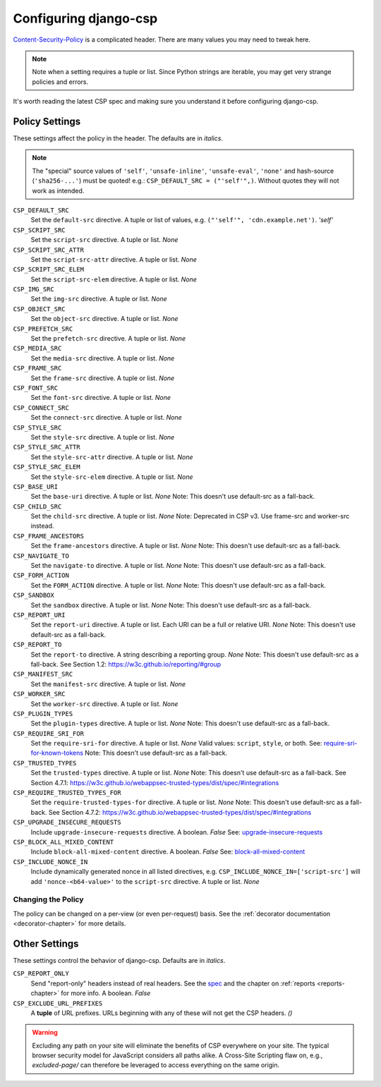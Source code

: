 .. _configuration-chapter:

======================
Configuring django-csp
======================

Content-Security-Policy_ is a complicated header. There are many values
you may need to tweak here.

.. note::
   Note when a setting requires a tuple or list. Since Python strings
   are iterable, you may get very strange policies and errors.

It's worth reading the latest CSP spec and making sure you understand it
before configuring django-csp.


Policy Settings
===============

These settings affect the policy in the header. The defaults are in
*italics*.

.. note::
   The "special" source values of ``'self'``, ``'unsafe-inline'``,
   ``'unsafe-eval'``, ``'none'`` and hash-source (``'sha256-...'``) must be quoted! e.g.:
   ``CSP_DEFAULT_SRC = ("'self'",)``. Without quotes they will not work
   as intended.

``CSP_DEFAULT_SRC``
    Set the ``default-src`` directive. A tuple or list of
    values, e.g. ``("'self'", 'cdn.example.net')``. *'self'*
``CSP_SCRIPT_SRC``
    Set the ``script-src`` directive. A tuple or list. *None*
``CSP_SCRIPT_SRC_ATTR``
    Set the ``script-src-attr`` directive. A tuple or list. *None*
``CSP_SCRIPT_SRC_ELEM``
    Set the ``script-src-elem`` directive. A tuple or list. *None*
``CSP_IMG_SRC``
    Set the ``img-src`` directive. A tuple or list. *None*
``CSP_OBJECT_SRC``
    Set the ``object-src`` directive. A tuple or list. *None*
``CSP_PREFETCH_SRC``
    Set the ``prefetch-src`` directive. A tuple or list. *None*
``CSP_MEDIA_SRC``
    Set the ``media-src`` directive. A tuple or list. *None*
``CSP_FRAME_SRC``
    Set the ``frame-src`` directive. A tuple or list. *None*
``CSP_FONT_SRC``
    Set the ``font-src`` directive. A tuple or list. *None*
``CSP_CONNECT_SRC``
    Set the ``connect-src`` directive. A tuple or list. *None*
``CSP_STYLE_SRC``
    Set the ``style-src`` directive. A tuple or list. *None*
``CSP_STYLE_SRC_ATTR``
    Set the ``style-src-attr`` directive. A tuple or list. *None*
``CSP_STYLE_SRC_ELEM``
    Set the ``style-src-elem`` directive. A tuple or list. *None*
``CSP_BASE_URI``
    Set the ``base-uri`` directive. A tuple or list. *None*
    Note: This doesn't use default-src as a fall-back.
``CSP_CHILD_SRC``
    Set the ``child-src`` directive. A tuple or list. *None* Note: Deprecated in CSP v3. Use frame-src and worker-src instead.
``CSP_FRAME_ANCESTORS``
    Set the ``frame-ancestors`` directive. A tuple or list. *None*
    Note: This doesn't use default-src as a fall-back.
``CSP_NAVIGATE_TO``
    Set the ``navigate-to`` directive. A tuple or list. *None*
    Note: This doesn't use default-src as a fall-back.
``CSP_FORM_ACTION``
    Set the ``FORM_ACTION`` directive. A tuple or list. *None*
    Note: This doesn't use default-src as a fall-back.
``CSP_SANDBOX``
    Set the ``sandbox`` directive. A tuple or list. *None*
    Note: This doesn't use default-src as a fall-back.
``CSP_REPORT_URI``
    Set the ``report-uri`` directive. A tuple or list. Each URI can be a
    full or relative URI. *None*
    Note: This doesn't use default-src as a fall-back.
``CSP_REPORT_TO``
    Set the ``report-to`` directive. A string describing a reporting group. *None*
    Note: This doesn't use default-src as a fall-back.
    See Section 1.2: https://w3c.github.io/reporting/#group
``CSP_MANIFEST_SRC``
    Set the ``manifest-src`` directive. A tuple or list. *None*
``CSP_WORKER_SRC``
    Set the ``worker-src`` directive. A tuple or list. *None*
``CSP_PLUGIN_TYPES``
    Set the ``plugin-types`` directive. A tuple or list. *None*
    Note: This doesn't use default-src as a fall-back.
``CSP_REQUIRE_SRI_FOR``
    Set the ``require-sri-for`` directive. A tuple or list. *None*
    Valid values: ``script``, ``style``, or both. See: require-sri-for-known-tokens_
    Note: This doesn't use default-src as a fall-back.
``CSP_TRUSTED_TYPES``
    Set the ``trusted-types`` directive. A tuple or list. *None*
    Note: This doesn't use default-src as a fall-back.
    See Section 4.7.1: https://w3c.github.io/webappsec-trusted-types/dist/spec/#integrations
``CSP_REQUIRE_TRUSTED_TYPES_FOR``
    Set the ``require-trusted-types-for`` directive. A tuple or list. *None*
    Note: This doesn't use default-src as a fall-back.
    See Section 4.7.2: https://w3c.github.io/webappsec-trusted-types/dist/spec/#integrations
``CSP_UPGRADE_INSECURE_REQUESTS``
    Include ``upgrade-insecure-requests`` directive. A boolean. *False*
    See: upgrade-insecure-requests_
``CSP_BLOCK_ALL_MIXED_CONTENT``
    Include ``block-all-mixed-content`` directive. A boolean. *False*
    See: block-all-mixed-content_
``CSP_INCLUDE_NONCE_IN``
    Include dynamically generated nonce in all listed directives, e.g. ``CSP_INCLUDE_NONCE_IN=['script-src']`` will add ``'nonce-<b64-value>'`` to the ``script-src`` directive. A tuple or list. *None*


Changing the Policy
-------------------

The policy can be changed on a per-view (or even per-request) basis. See
the :ref:`decorator documentation <decorator-chapter>` for more details.


Other Settings
==============

These settings control the behavior of django-csp. Defaults are in
*italics*.

``CSP_REPORT_ONLY``
    Send "report-only" headers instead of real headers. See the spec_
    and the chapter on :ref:`reports <reports-chapter>` for more info. A
    boolean. *False*
``CSP_EXCLUDE_URL_PREFIXES``
    A **tuple** of URL prefixes. URLs beginning with any of these will
    not get the CSP headers. *()*

.. warning::

   Excluding any path on your site will eliminate the benefits of CSP
   everywhere on your site. The typical browser security model for
   JavaScript considers all paths alike. A Cross-Site Scripting flaw
   on, e.g., `excluded-page/` can therefore be leveraged to access everything
   on the same origin.

.. _Content-Security-Policy: http://www.w3.org/TR/CSP/
.. _Content-Security-Policy-L3: https://w3c.github.io/webappsec-csp/
.. _spec: Content-Security-Policy_
.. _require-sri-for-known-tokens: https://w3c.github.io/webappsec-subresource-integrity/#opt-in-require-sri-for
.. _upgrade-insecure-requests: https://w3c.github.io/webappsec-upgrade-insecure-requests/#delivery
.. _block-all-mixed-content: https://w3c.github.io/webappsec-mixed-content/
